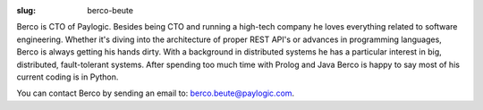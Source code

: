 :slug: berco-beute

Berco is CTO of Paylogic. Besides being CTO and running a high-tech company
he loves everything related to software engineering. Whether it's diving
into the architecture of proper REST API's or advances in programming
languages, Berco is always getting his hands dirty. With a background in 
distributed systems he has a particular interest in big, distributed, 
fault-tolerant systems. After spending too much time with Prolog and Java
Berco is happy to say most of his current coding is in Python.

You can contact Berco by sending an email to: `berco.beute@paylogic.com
<berco.beute@paylogic.com>`_.
